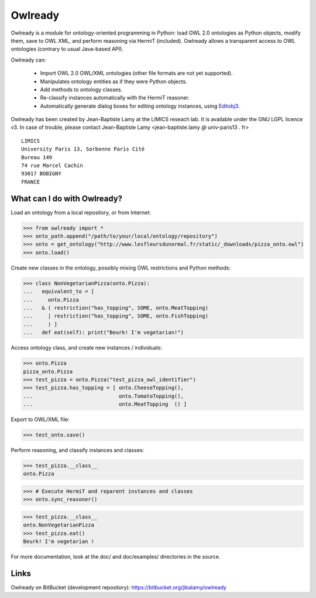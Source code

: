 Owlready
========

Owlready is a module for ontology-oriented programming in Python: load OWL 2.0 ontologies
as Python objects, modify them, save to OWL XML, and perform reasoning via HermiT
(included). Owlready allows a transparent access to OWL ontologies (contrary
to usual Java-based API).

Owlready can:

 - Import OWL 2.0 OWL/XML ontologies (other file formats are not yet supported).

 - Manipulates ontology entities as if they were Python objects.

 - Add methods to ontology classes.

 - Re-classify instances automatically with the HermiT reasoner.

 - Automatically generate dialog boxes for editing ontology instances, using
   `Editobj3 <http://www.lesfleursdunormal.fr/static/informatique/editobj/index_en.html>`_.


Owlready has been created by Jean-Baptiste Lamy at the LIMICS reseach lab.
It is available under the GNU LGPL licence v3.
In case of trouble, please contact Jean-Baptiste Lamy
<jean-baptiste.lamy *@* univ-paris13 *.* fr>

::

  LIMICS
  University Paris 13, Sorbonne Paris Cité
  Bureau 149
  74 rue Marcel Cachin
  93017 BOBIGNY
  FRANCE

What can I do with Owlready?
--------------------------

Load an ontology from a local repository, or from Internet:

>>> from owlready import *
>>> onto_path.append("/path/to/your/local/ontology/repository")
>>> onto = get_ontology("http://www.lesfleursdunormal.fr/static/_downloads/pizza_onto.owl")
>>> onto.load()

Create new classes in the ontology, possibly mixing OWL restrictions and Python methods:

>>> class NonVegetarianPizza(onto.Pizza):
...   equivalent_to = [
...     onto.Pizza
...   & ( restriction("has_topping", SOME, onto.MeatTopping)
...     | restriction("has_topping", SOME, onto.FishTopping)
...     ) ]
...   def eat(self): print("Beurk! I'm vegetarian!")

Access ontology class, and create new instances / individuals:

>>> onto.Pizza
pizza_onto.Pizza
>>> test_pizza = onto.Pizza("test_pizza_owl_identifier")
>>> test_pizza.has_topping = [ onto.CheeseTopping(),
...                            onto.TomatoTopping(),
...                            onto.MeatTopping  () ]

Export to OWL/XML file:

>>> test_onto.save()

Perform reasoning, and classify instances and classes:

>>> test_pizza.__class__
onto.Pizza
 
>>> # Execute HermiT and reparent instances and classes
>>> onto.sync_reasoner()

>>> test_pizza.__class__
onto.NonVegetarianPizza
>>> test_pizza.eat()
Beurk! I'm vegetarian !

For more documentation, look at the doc/ and doc/examples/ directories in the source.


Links
-----

Owlready on BitBucket (development repository): https://bitbucket.org/jibalamy/owlready
